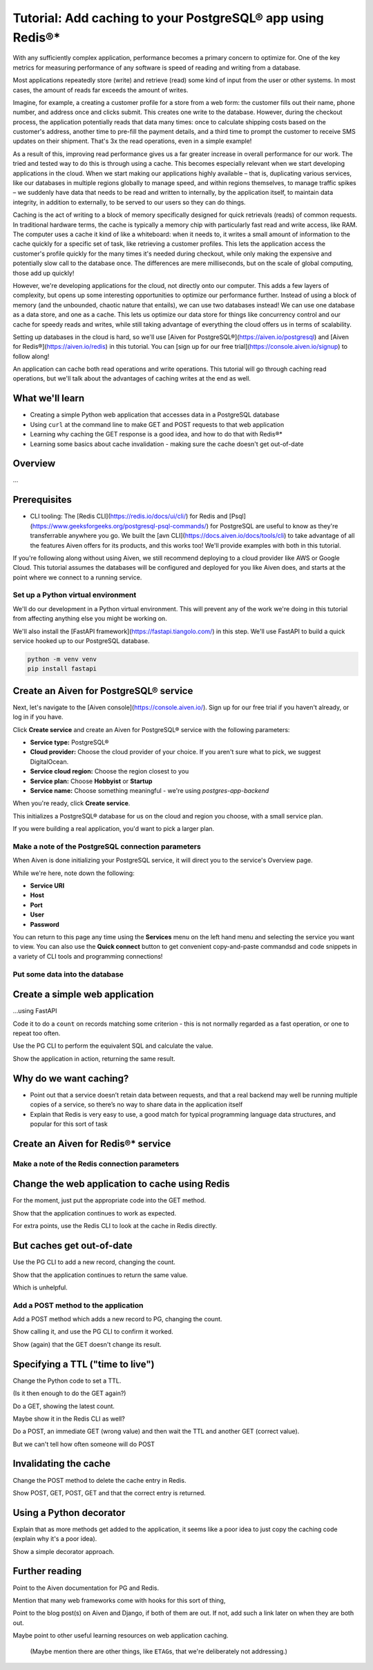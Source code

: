 Tutorial: Add caching to your PostgreSQL® app using Redis®*
===========================================================

With any sufficiently complex application, performance becomes a primary concern to optimize for. One of the key metrics for measuring performance of any software is speed of reading and writing from a database. 

Most applications repeatedly store (write) and retrieve (read) some kind of input from the user or other systems. In most cases, the amount of reads far exceeds the amount of writes. 

Imagine, for example, a creating a customer profile for a store from a web form: the customer fills out their name, phone number, and address once and clicks submit. This creates one write to the database. However, during the checkout process, the application potentially reads that data many times: once to calculate shipping costs based on the customer's address, another time to pre-fill the payment details, and a third time to prompt the customer to receive SMS updates on their shipment. That's 3x the read operations, even in a simple example!

As a result of this, improving read performance gives us a far greater increase in overall performance for our work. The tried and tested way to do this is through using a cache. This becomes especially relevant when we start developing applications in the cloud. When we start making our applications highly available – that is, duplicating various services, like our databases in multiple regions globally to manage speed, and within regions themselves, to manage traffic spikes – we suddenly have data that needs to be read and written to internally, by the application itself, to maintain data integrity, in addition to externally, to be served to our users so they can do things.

Caching is the act of writing to a block of memory specifically designed for quick retrievals (reads) of common requests. In traditional hardware terms, the cache is typically a memory chip with particularly fast read and write access, like RAM. The computer uses a cache it kind of like a whiteboard: when it needs to, it writes a small amount of information to the cache quickly for a specific set of task, like retrieving a customer profiles. This lets the application access the customer's profile quickly for the many times it's needed during checkout, while only making the expensive and potentially slow call to the database once. The differences are mere milliseconds, but on the scale of global computing, those add up quickly!

However, we're developing applications for the cloud, not directly onto our computer. This adds a few layers of complexity, but opens up some interesting opportunities to optimize our performance further. Instead of using a block of memory (and the unbounded, chaotic nature that entails), we can use two databases instead! We can use one database as a data store, and one as a cache. This lets us optimize our data store for things like concurrency control and our cache for speedy reads and writes, while still taking advantage of everything the cloud offers us in terms of scalability. 

Setting up databases in the cloud is hard, so we'll use [Aiven for PostgreSQL®](https://aiven.io/postgresql) and [Aiven for Redis®](https://aiven.io/redis) in this tutorial. You can [sign up for our free trial](https://console.aiven.io/signup) to follow along!

An application can cache both read operations and write operations. This tutorial will go through caching read operations, but we'll talk about the advantages of caching writes at the end as well. 

What we'll learn
-----------------

* Creating a simple Python web application that accesses data in a PostgreSQL database
* Using ``curl`` at the command line to make GET and POST requests to that web
  application
* Learning why caching the GET response is a good idea, and how to do that
  with Redis®*
* Learning some basics about cache invalidation - making sure the cache
  doesn't get out-of-date

Overview
--------

...

Prerequisites
-------------

* CLI tooling: The [Redis CLI](https://redis.io/docs/ui/cli/) for Redis and [Psql](https://www.geeksforgeeks.org/postgresql-psql-commands/) for PostgreSQL are useful to know as they're transferrable anywhere you go. We built the [avn CLI](https://docs.aiven.io/docs/tools/cli) to take advantage of all the features Aiven offers for its products, and this works too! We'll provide examples with both in this tutorial. 

If you're following along without using Aiven, we still recommend deploying to a cloud provider like AWS or Google Cloud. This tutorial assumes the databases will be configured and deployed for you like Aiven does, and starts at the point where we connect to a running service.


Set up a Python virtual environment
~~~~~~~~~~~~~~~~~~~~~~~~~~~~~~~~~~~

We'll do our development in a Python virtual environment. This will prevent any of the work we're doing in this tutorial from affecting anything else you might be working on. 

We'll also install the [FastAPI framework](https://fastapi.tiangolo.com/) in this step. We'll use FastAPI to build a quick service hooked up to our PostgreSQL database.

.. code:: shell

   python -m venv venv
   pip install fastapi 

Create an Aiven for PostgreSQL® service
---------------------------------------

Next, let's navigate to the [Aiven console](https://console.aiven.io/). Sign up for our free trial if you haven't already, or log in if you have. 

Click **Create service** and create an Aiven for PostgreSQL® service with the following parameters: 

- **Service type:** PostgreSQL®
- **Cloud provider:** Choose the cloud provider of your choice. If you aren't sure what to pick, we suggest DigitalOcean.
- **Service cloud region:** Choose the region closest to you
- **Service plan:** Choose **Hobbyist** or **Startup** 
- **Service name:** Choose something meaningful - we're using `postgres-app-backend`

When you're ready, click **Create service**.

This initializes a PostgreSQL® database for us on the cloud and region you choose, with a small service plan.

If you were building a real application, you'd want to pick a larger plan. 

Make a note of the PostgreSQL connection parameters
~~~~~~~~~~~~~~~~~~~~~~~~~~~~~~~~~~~~~~~~~~~~~~~~~~~~

When Aiven is done initializing your PostgreSQL service, it will direct you to the service's Overview page. 



While we're here, note down the following:

- **Service URI**
- **Host** 
- **Port** 
- **User** 
- **Password**

You can return to this page any time using the **Services** menu on the left hand menu and selecting the service you want to view. You can also use the **Quick connect** button to get convenient copy-and-paste commandsd and code snippets in a variety of CLI tools and programming connections! 

Put some data into the database
~~~~~~~~~~~~~~~~~~~~~~~~~~~~~~~


Create a simple web application
-------------------------------

...using FastAPI

Code it to do a ``count`` on records matching some criterion - this is not
normally regarded as a fast operation, or one to repeat too often.

Use the PG CLI to perform the equivalent SQL and calculate the value.

Show the application in action, returning the same result.


Why do we want caching?
-----------------------

* Point out that a service doesn’t retain data between requests, and that a
  real backend may well be running multiple copies of a service, so there’s no
  way to share data in the application itself

* Explain that Redis is very easy to use, a good match for typical programming
  language data structures, and popular for this sort of task

Create an Aiven for Redis®* service
-----------------------------------


Make a note of the Redis connection parameters
~~~~~~~~~~~~~~~~~~~~~~~~~~~~~~~~~~~~~~~~~~~~~~


Change the web application to cache using Redis
-----------------------------------------------

For the moment, just put the appropriate code into the GET method.

Show that the application continues to work as expected.

For extra points, use the Redis CLI to look at the cache in Redis directly.

But caches get out-of-date
--------------------------

Use the PG CLI to add a new record, changing the count.

Show that the application continues to return the same value.

Which is unhelpful.

Add a POST method to the application
~~~~~~~~~~~~~~~~~~~~~~~~~~~~~~~~~~~~

Add a POST method which adds a new record to PG, changing the count.

Show calling it, and use the PG CLI to confirm it worked.

Show (again) that the GET doesn't change its result.

Specifying a TTL ("time to live")
---------------------------------

Change the Python code to set a TTL.

(Is it then enough to do the GET again?)

Do a GET, showing the latest count.

Maybe show it in the Redis CLI as well?

Do a POST, an immediate GET (wrong value) and then wait the TTL and another
GET (correct value).

But we can't tell how often someone will do POST


Invalidating the cache
----------------------

Change the POST method to delete the cache entry in Redis.

Show POST, GET, POST, GET and that the correct entry is returned.

Using a Python decorator
------------------------

Explain that as more methods get added to the application, it seems like a
poor idea to just copy the caching code (explain why it's a poor idea).

Show a simple decorator approach.

Further reading
---------------

Point to the Aiven documentation for PG and Redis.

Mention that many web frameworks come with hooks for this sort of thing,

Point to the blog post(s) on Aiven and Django, if both of them are out. If
not, add such a link later on when they are both out.

Maybe point to other useful learning resources on web application caching.

  (Maybe mention there are other things, like ``ETAG``\s, that we're
  deliberately not addressing.)
